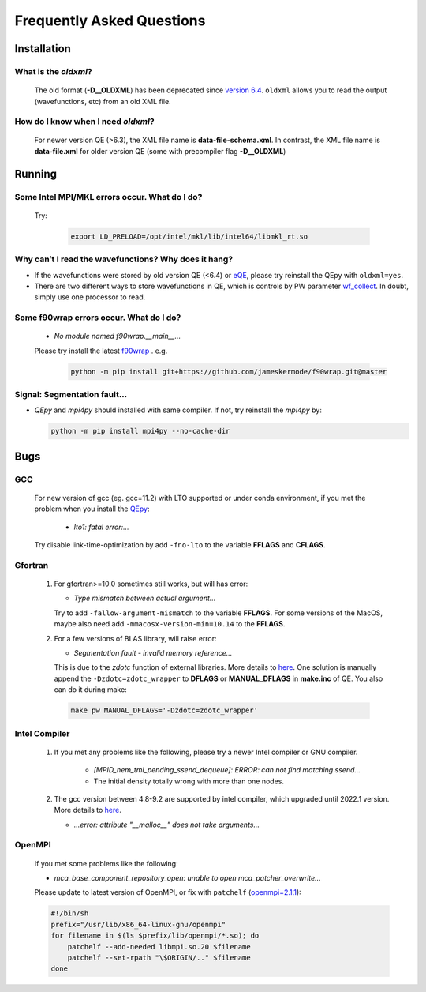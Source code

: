 .. _faq:


==========================
Frequently Asked Questions
==========================

Installation
============

What is the `oldxml`?
---------------------

  The old format (**-D__OLDXML**) has been deprecated since `version 6.4 <https://gitlab.com/QEF/q-e/-/releases/qe-6.4>`__. ``oldxml`` allows you to read the output (wavefunctions, etc) from an old XML file.

How do I know when I need `oldxml`?
-----------------------------------

  For newer version QE (>6.3), the XML file name is **data-file-schema.xml**. In contrast, the XML file name is **data-file.xml** for older version QE (some with precompiler flag **-D__OLDXML**)

Running
=======

Some Intel MPI/MKL errors occur. What do I do?
----------------------------------------------

  Try:

   .. code:: shell

    export LD_PRELOAD=/opt/intel/mkl/lib/intel64/libmkl_rt.so

Why can’t I read the wavefunctions? Why does it hang?
-----------------------------------------------------

-  If the wavefunctions were stored by old version QE (<6.4) or `eQE <http://eqe.rutgers.edu>`__, please try reinstall the QEpy with ``oldxml=yes``.

-  There are two different ways to store wavefunctions in QE, which is controls by PW parameter `wf_collect <http://www.quantum-espresso.org/Doc/INPUT_PW.html#idm68>`__.  In doubt, simply use one processor to read.

Some f90wrap errors occur. What do I do?
----------------------------------------

  + *No module named f90wrap.__main__...*

  Please try install the latest `f90wrap <https://github.com/jameskermode/f90wrap>`__ . e.g.

   .. code:: shell

    python -m pip install git+https://github.com/jameskermode/f90wrap.git@master

Signal: Segmentation fault...
-----------------------------

-  `QEpy` and `mpi4py` should installed with same compiler. If not, try reinstall the `mpi4py` by:

   .. code:: shell

    python -m pip install mpi4py --no-cache-dir


Bugs
====

GCC
---
   For new version of gcc (eg. gcc=11.2) with LTO supported or under conda environment, if you met the problem when you install the QEpy_:

       +  *lto1: fatal error:...*

   Try disable link-time-optimization by add ``-fno-lto`` to the variable **FFLAGS** and **CFLAGS**.


Gfortran
--------

   #. For gfortran>=10.0 sometimes still works, but will has error:

      -  *Type mismatch between actual argument...*

      Try to add ``-fallow-argument-mismatch`` to the variable **FFLAGS**.
      For some versions of the MacOS, maybe also need add
      ``-mmacosx-version-min=10.14`` to the **FFLAGS**.

   #. For a few versions of BLAS library, will raise error:

      -  *Segmentation fault - invalid memory reference...*

      This is due to the `zdotc` function of external libraries. More details to `here <https://gitlab.com/QEF/q-e/-/wikis/Support/zdotc-crash>`__. One solution is manually append the ``-Dzdotc=zdotc_wrapper`` to **DFLAGS** or **MANUAL_DFLAGS** in **make.inc** of QE. You also can do it during make:

     .. code:: shell

        make pw MANUAL_DFLAGS='-Dzdotc=zdotc_wrapper'


Intel Compiler
--------------

   #. If you met any problems like the following, please try a newer Intel compiler or GNU compiler.

       +  *[MPID_nem_tmi_pending_ssend_dequeue]: ERROR: can not find matching ssend...*
       +  The initial density totally wrong with more than one nodes.

   #. The gcc version between 4.8-9.2 are supported by intel compiler, which upgraded until 2022.1 version. More details to `here <https://community.intel.com/t5/Intel-oneAPI-Data-Parallel-C/Compilation-issues-with-ICPC-2021-4-and-C-14/td-p/1318571>`__.

      + *...error: attribute "__malloc__" does not take arguments...*

OpenMPI
-------

   If you met some problems like the following:

   -  *mca_base_component_repository_open: unable to open
      mca_patcher_overwrite...*

   Please update to latest version of OpenMPI, or fix with ``patchelf``
   (`openmpi=2.1.1 <https://github.com/open-mpi/ompi/issues/3705>`__):

   .. code:: shell

      #!/bin/sh
      prefix="/usr/lib/x86_64-linux-gnu/openmpi"
      for filename in $(ls $prefix/lib/openmpi/*.so); do
          patchelf --add-needed libmpi.so.20 $filename
          patchelf --set-rpath "\$ORIGIN/.." $filename
      done


.. _QEpy: https://gitlab.com/shaoxc/qepy
.. _DFTpy: http://dftpy.rutgers.edu
